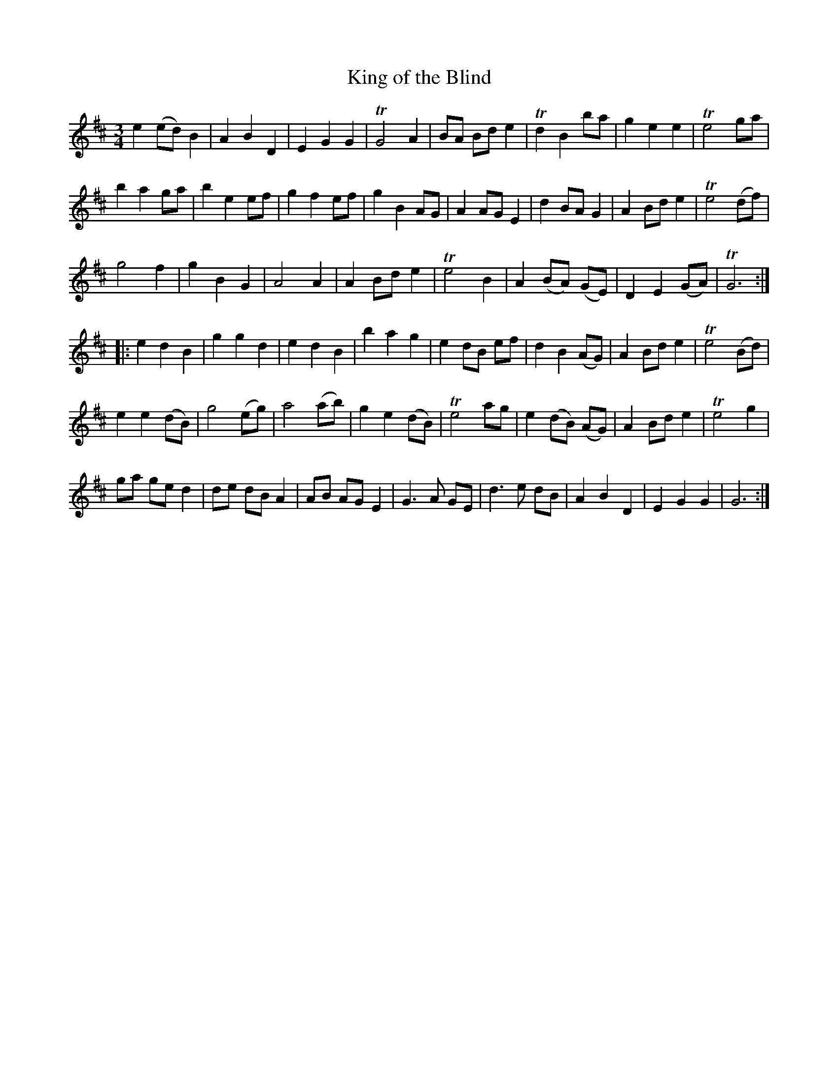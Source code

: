 X: 1
T: King of the Blind
B: A COLECTION of the most Celebrated Irish Tunes2 p.a
M: 3/4
L: 1/8
K: Edor
e2 (ed) B2 | A2 B2 D2 | E2 G2 G2 | TG4 A2 |\
BA Bd e2 | Td2 B2 ba | g2 e2 e2 | Te4 ga |
b2 a2 ga | b2 e2 ef | g2 f2 ef | g2 B2 AG |\
A2 AG E2 | d2 BA G2 | A2 Bd e2 | Te4 (df) |
g4 f2 | g2 B2 G2 | A4 A2 | A2 Bd e2 |\
Te4 B2 | A2 (BA) (GE) | D2 E2 (GA) | TG6 :|
|: e2 d2 B2 | g2 g2 d2 | e2 d2 B2 | b2 a2 g2 |\
e2 dB ef | d2 B2 (AG) | A2 Bd e2 | Te4 (Bd) |
e2 e2 (dB) | g4 (eg) | a4 (ab) | g2 e2 (dB) |\
Te4 ag | e2 (dB) (AG) | A2 Bd e2 | Te4 g2 |
ga ge d2 | de dB A2 | AB AG E2 | G3 A GE |\
d3 e dB | A2 B2 D2 | E2 G2 G2 | G6 :|

